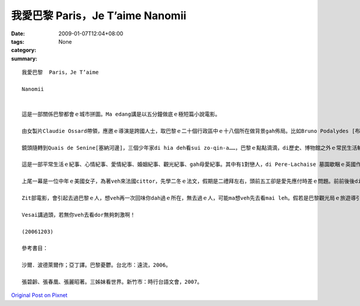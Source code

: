 我愛巴黎  Paris，Je T’aime  Nanomii
##########################################

:date: 2009-01-07T12:04+08:00
:tags: 
:category: None
:summary: 


:: 

  我愛巴黎  Paris，Je T’aime

  Nanomii


  這是一部關係巴黎都會ｅ城市拼圖。Ma edang講是以五分鐘做底ｅ極短篇小說電影。

  由女製片Claudie Ossard帶領，應邀ｅ導演是跨國人士，取巴黎ｅ二十個行政區中ｅ十八個所在做背景gah佈局。比如Bruno Podalydes [布魯波特利斯] 代先以Montmartre [蒙馬特] 區開始，ga巴黎orh cue[難找]著車位ｅ情況點出來，車位若cue著dor算好運，不過你若去過巴黎，普通ｅ街路ｅ停車，不管是頭前或後壁，若m是na一or[凹凸不平]、dor是板金ce gah花li鹿貓，問題出di車位長度比臺灣ka短，所以雞母後斗(hatch back)ｅ車形dor普遍。Di電影中ｅ第一個故事，是由一個停車ｅ羅漢腳仔，代言zit層生活中ｅ插曲，車停好車門開起來，真du好，一個淑女suah昏倒di車邊，有一寡關心ｅ過路人來看，其中有一個醫生講因為血糖降低，所以lim當時m知人，ho食一寡糖仔、Chocolate dor好a。好心ｅ羅漢腳仔hong當做是zit位淑女ｅ翁婿，伊ma好人做到底，ga淑女送去伊veh去ｅ所在，di車內淑女主動gah zit位臨時司機先生握手，兩人互相有意外ｅ感覺。

  鏡頭隨轉到Quais de Senine[塞納河邊]，三個少年家di hia deh看sui zo-qin-a……，巴黎ｅ點點滴滴，di歷史、博物館之外ｅ常民生活輪流出現。

  這是一部平常生活ｅ紀事、心情紀事、愛情紀事、婚姻紀事、觀光紀事、gah母愛紀事。其中有1對戀人，di Pere-Lachaise 墓園歇睏ｅ英國作家Oscar Wildeｅ墓前冤家，查某ｅ仰慕Wildeｅ才華，應該講是伊本身浪漫ｅ個性，來對比著查甫人ｅ心掛di做kangkueｅ現實。查某人dizia做出是m是veh終生嫁伊ｅ決定，di離開ｅ途中ｅ同時，作家ui墓內行出來，ga戇神ｅ查某男子漢鼓舞愛ｅ道理，開竅ｅ憨查某趕緊去qiok伊ｅ貼心人，總算yin有完滿ｅ結果。

  上尾一幕是一位中年ｅ美國女子，為著veh來法國cittor，先學二冬ｅ法文，假期是二禮拜左右，頭前五工卻是愛先應付時差ｅ問題。前前後後di第十四區——14e arrondissement行踏ｅ體會，伊深愛zit種旅遊ｅ美好經驗，edang溶入巴黎，想像伊ga故鄉ｅ一切，仝款edang di zia實現。

  Zit部電影，會引起去過巴黎ｅ人，想veh再一次回味你dah過ｅ所在，無去過ｅ人，可能ma想veh先去看mai leh。假若是巴黎觀光局ｅ旅遊導引，di一部影片內底veh展現著18 個小主題，有一寡散碎，巴黎zit個所在過去是硬體，用小片節來組合，esai講是表達軟暖ｅ另類表達a！

  Vesai講過頭，若無你veh去看dor無夠刺激啊！

  (20061203)

  參考書目：

  沙爾．波德萊爾作；亞丁譯。巴黎憂鬱。台北市：遠流，2006。

  張碧齡、張春凰、張麗昭著。三姊妹看世界。新竹市：時行台語文會，2007。



`Original Post on Pixnet <http://nanomi.pixnet.net/blog/post/25082995>`_